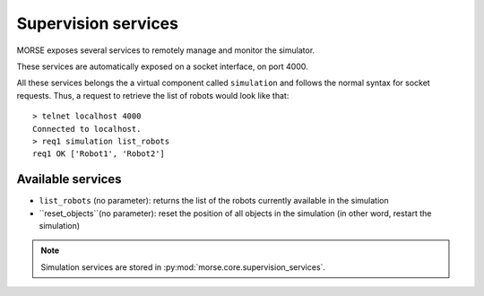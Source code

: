 Supervision services
====================

MORSE exposes several services to remotely manage and monitor the simulator.

These services are automatically exposed on a socket interface, on port 4000.

All these services belongs the a virtual component called ``simulation`` and
follows the normal syntax for socket requests.  Thus, a request to retrieve the
list of robots would look like that::

  > telnet localhost 4000
  Connected to localhost.
  > req1 simulation list_robots
  req1 OK ['Robot1', 'Robot2']


Available services
------------------

- ``list_robots`` (no parameter): returns the list of the robots currently
  available in the simulation
- ``reset_objects``(no parameter): reset the position of all objects in the
  simulation (in other word, restart the simulation)

.. note::
  Simulation services are stored in :py:mod:`morse.core.supervision_services`.
